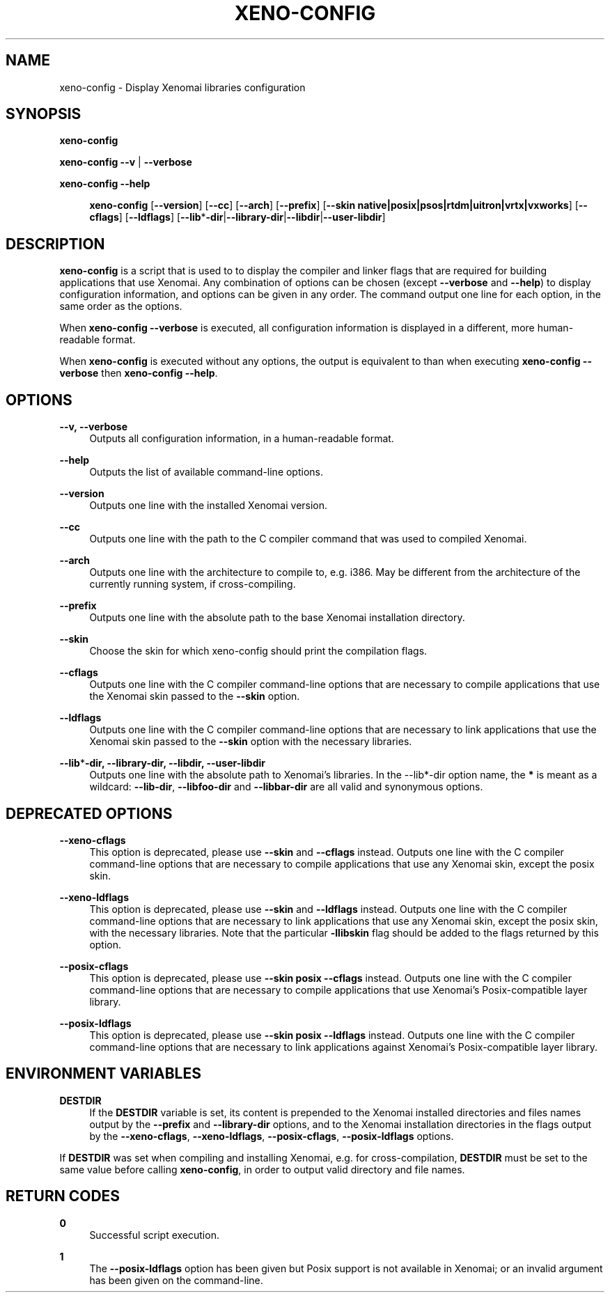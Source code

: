 '\" t
.\"     Title: xeno-config
.\"    Author: [FIXME: author] [see http://docbook.sf.net/el/author]
.\" Generator: DocBook XSL Stylesheets v1.76.1 <http://docbook.sf.net/>
.\"      Date: 2006/03/27
.\"    Manual: Xenomai Manual
.\"    Source: Xenomai 2.6.2.1
.\"  Language: English
.\"
.TH "XENO\-CONFIG" "1" "2006/03/27" "Xenomai 2\&.6\&.2\&.1" "Xenomai Manual"
.\" -----------------------------------------------------------------
.\" * Define some portability stuff
.\" -----------------------------------------------------------------
.\" ~~~~~~~~~~~~~~~~~~~~~~~~~~~~~~~~~~~~~~~~~~~~~~~~~~~~~~~~~~~~~~~~~
.\" http://bugs.debian.org/507673
.\" http://lists.gnu.org/archive/html/groff/2009-02/msg00013.html
.\" ~~~~~~~~~~~~~~~~~~~~~~~~~~~~~~~~~~~~~~~~~~~~~~~~~~~~~~~~~~~~~~~~~
.ie \n(.g .ds Aq \(aq
.el       .ds Aq '
.\" -----------------------------------------------------------------
.\" * set default formatting
.\" -----------------------------------------------------------------
.\" disable hyphenation
.nh
.\" disable justification (adjust text to left margin only)
.ad l
.\" -----------------------------------------------------------------
.\" * MAIN CONTENT STARTS HERE *
.\" -----------------------------------------------------------------
.SH "NAME"
xeno-config \- Display Xenomai libraries configuration
.SH "SYNOPSIS"
.sp
\fBxeno\-config\fR
.sp
\fBxeno\-config\fR \fB\-\-v\fR | \fB\-\-verbose\fR
.PP
\fBxeno\-config \-\-help\fR
.RS 4

\fBxeno\-config\fR
[\fB\-\-version\fR] [\fB\-\-cc\fR] [\fB\-\-arch\fR] [\fB\-\-prefix\fR] [\fB\-\-skin native|posix|psos|rtdm|uitron|vrtx|vxworks\fR] [\fB\-\-cflags\fR] [\fB\-\-ldflags\fR] [\fB\-\-lib\fR*\fB\-dir\fR|\fB\-\-library\-dir\fR|\fB\-\-libdir\fR|\fB\-\-user\-libdir\fR]
.RE
.SH "DESCRIPTION"
.sp
\fBxeno\-config\fR is a script that is used to to display the compiler and linker flags that are required for building applications that use Xenomai\&. Any combination of options can be chosen (except \fB\-\-verbose\fR and \fB\-\-help\fR) to display configuration information, and options can be given in any order\&. The command output one line for each option, in the same order as the options\&.
.sp
When \fBxeno\-config \-\-verbose\fR is executed, all configuration information is displayed in a different, more human\-readable format\&.
.sp
When \fBxeno\-config\fR is executed without any options, the output is equivalent to than when executing \fBxeno\-config \-\-verbose\fR then \fBxeno\-config \-\-help\fR\&.
.SH "OPTIONS"
.PP
\fB\-\-v, \-\-verbose\fR
.RS 4
Outputs all configuration information, in a human\-readable format\&.
.RE
.PP
\fB\-\-help\fR
.RS 4
Outputs the list of available command\-line options\&.
.RE
.PP
\fB\-\-version\fR
.RS 4
Outputs one line with the installed Xenomai version\&.
.RE
.PP
\fB\-\-cc\fR
.RS 4
Outputs one line with the path to the C compiler command that was used to compiled Xenomai\&.
.RE
.PP
\fB\-\-arch\fR
.RS 4
Outputs one line with the architecture to compile to, e\&.g\&. i386\&. May be different from the architecture of the currently running system, if cross\-compiling\&.
.RE
.PP
\fB\-\-prefix\fR
.RS 4
Outputs one line with the absolute path to the base Xenomai installation directory\&.
.RE
.PP
\fB\-\-skin\fR
.RS 4
Choose the skin for which xeno\-config should print the compilation flags\&.
.RE
.PP
\fB\-\-cflags\fR
.RS 4
Outputs one line with the C compiler command\-line options that are necessary to compile applications that use the Xenomai skin passed to the
\fB\-\-skin\fR
option\&.
.RE
.PP
\fB\-\-ldflags\fR
.RS 4
Outputs one line with the C compiler command\-line options that are necessary to link applications that use the Xenomai skin passed to the
\fB\-\-skin\fR
option with the necessary libraries\&.
.RE
.PP
\fB\-\-lib\fR*\fB\-dir, \-\-library\-dir, \-\-libdir, \-\-user\-libdir\fR
.RS 4
Outputs one line with the absolute path to Xenomai\(cqs libraries\&. In the \-\-lib*\-dir option name, the
\fB*\fR
is meant as a wildcard:
\fB\-\-lib\-dir\fR,
\fB\-\-libfoo\-dir\fR
and
\fB\-\-libbar\-dir\fR
are all valid and synonymous options\&.
.RE
.SH "DEPRECATED OPTIONS"
.PP
\fB\-\-xeno\-cflags\fR
.RS 4
This option is deprecated, please use
\fB\-\-skin\fR
and
\fB\-\-cflags\fR
instead\&. Outputs one line with the C compiler command\-line options that are necessary to compile applications that use any Xenomai skin, except the posix skin\&.
.RE
.PP
\fB\-\-xeno\-ldflags\fR
.RS 4
This option is deprecated, please use
\fB\-\-skin\fR
and
\fB\-\-ldflags\fR
instead\&. Outputs one line with the C compiler command\-line options that are necessary to link applications that use any Xenomai skin, except the posix skin, with the necessary libraries\&. Note that the particular
\fB\-llibskin\fR
flag should be added to the flags returned by this option\&.
.RE
.PP
\fB\-\-posix\-cflags\fR
.RS 4
This option is deprecated, please use
\fB\-\-skin posix \-\-cflags\fR
instead\&. Outputs one line with the C compiler command\-line options that are necessary to compile applications that use Xenomai\(cqs Posix\-compatible layer library\&.
.RE
.PP
\fB\-\-posix\-ldflags\fR
.RS 4
This option is deprecated, please use
\fB\-\-skin posix \-\-ldflags\fR
instead\&. Outputs one line with the C compiler command\-line options that are necessary to link applications against Xenomai\(cqs Posix\-compatible layer library\&.
.RE
.SH "ENVIRONMENT VARIABLES"
.PP
\fBDESTDIR\fR
.RS 4
If the
\fBDESTDIR\fR
variable is set, its content is prepended to the Xenomai installed directories and files names output by the
\fB\-\-prefix\fR
and
\fB\-\-library\-dir\fR
options, and to the Xenomai installation directories in the flags output by the
\fB\-\-xeno\-cflags\fR,
\fB\-\-xeno\-ldflags\fR,
\fB\-\-posix\-cflags\fR,
\fB\-\-posix\-ldflags\fR
options\&.
.RE
.sp
If \fBDESTDIR\fR was set when compiling and installing Xenomai, e\&.g\&. for cross\-compilation, \fBDESTDIR\fR must be set to the same value before calling \fBxeno\-config\fR, in order to output valid directory and file names\&.
.SH "RETURN CODES"
.PP
\fB0\fR
.RS 4
Successful script execution\&.
.RE
.PP
\fB1\fR
.RS 4
The
\fB\-\-posix\-ldflags\fR
option has been given but Posix support is not available in Xenomai; or an invalid argument has been given on the command\-line\&.
.RE
